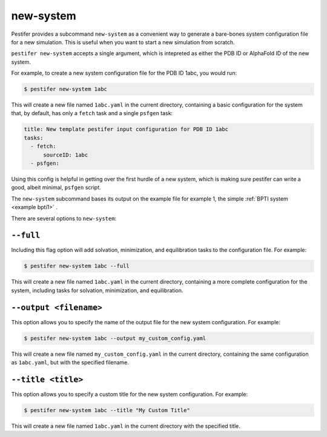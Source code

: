 .. _subs new-system:

new-system
-----------------

Pestifer provides a subcommand ``new-system`` as a convenient way to generate a bare-bones system configuration file for a new simulation.  This is useful when you want to start a new simulation from scratch.

``pestifer new-system`` accepts a single argument, which is intepreted as either the PDB ID or AlphaFold ID of the new system.

For example, to create a new system configuration file for the PDB ID 1abc, you would run:

.. code-block:: bash

   $ pestifer new-system 1abc

This will create a new file named ``1abc.yaml`` in the current directory, containing a basic configuration for the system that, by default, has only a ``fetch`` task and a single ``psfgen`` task:

.. code-block:: yaml

    title: New template pestifer input configuration for PDB ID 1abc
    tasks:
      - fetch:
          sourceID: 1abc
      - psfgen:
           
Using this config is helpful in getting over the first hurdle of a new system, which is making sure pestifer can write a good, albeit minimal, ``psfgen`` script.

The ``new-system`` subcommand bases its output on the example file for example 1, the simple :ref:`BPTI system <example bpti1>` .

There are several options to ``new-system``:

``--full``
+++++++++++

Including this flag option will add solvation, minimization, and equilibration tasks to the configuration file.  For example:

.. code-block:: bash

   $ pestifer new-system 1abc --full

This will create a new file named ``1abc.yaml`` in the current directory, containing a more complete configuration for the system, including tasks for solvation, minimization, and equilibration.

``--output <filename>``
++++++++++++++++++++++++

This option allows you to specify the name of the output file for the new system configuration.  For example:

.. code-block:: bash

   $ pestifer new-system 1abc --output my_custom_config.yaml

This will create a new file named ``my_custom_config.yaml`` in the current directory, containing the same configuration as ``1abc.yaml``, but with the specified filename.

``--title <title>``
+++++++++++++++++++++++

This option allows you to specify a custom title for the new system configuration.  For example:

.. code-block:: bash

   $ pestifer new-system 1abc --title "My Custom Title"

This will create a new file named ``1abc.yaml`` in the current directory with the specified title.
